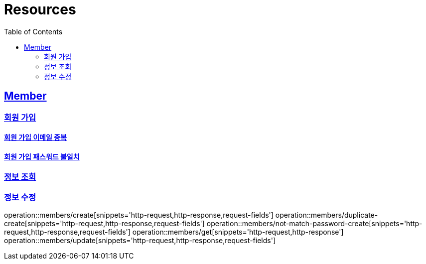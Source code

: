 ifndef::snippets[]
:snippets: ../../../build/generated-snippets
endif::[]
:doctype: book
:icons: font
:source-highlighter: highlightjs
:toc: left
:toclevels: 2
:sectlinks:
:operation-http-request-title: Example Request
:operation-http-response-title: Example Response

[[resources]]
= Resources

[[resources-members]]
== Member

[[resources-members-create]]
=== 회원 가입

[[resources-members-duplicate-create]]
==== 회원 가입 이메일 중복

[[resources-members-not-match-password-create]]
==== 회원 가입 패스워드 불일치

[[resources-members-get]]
=== 정보 조회

[[resources-members-update]]
=== 정보 수정


operation::members/create[snippets='http-request,http-response,request-fields']
operation::members/duplicate-create[snippets='http-request,http-response,request-fields']
operation::members/not-match-password-create[snippets='http-request,http-response,request-fields']
operation::members/get[snippets='http-request,http-response']
operation::members/update[snippets='http-request,http-response,request-fields']